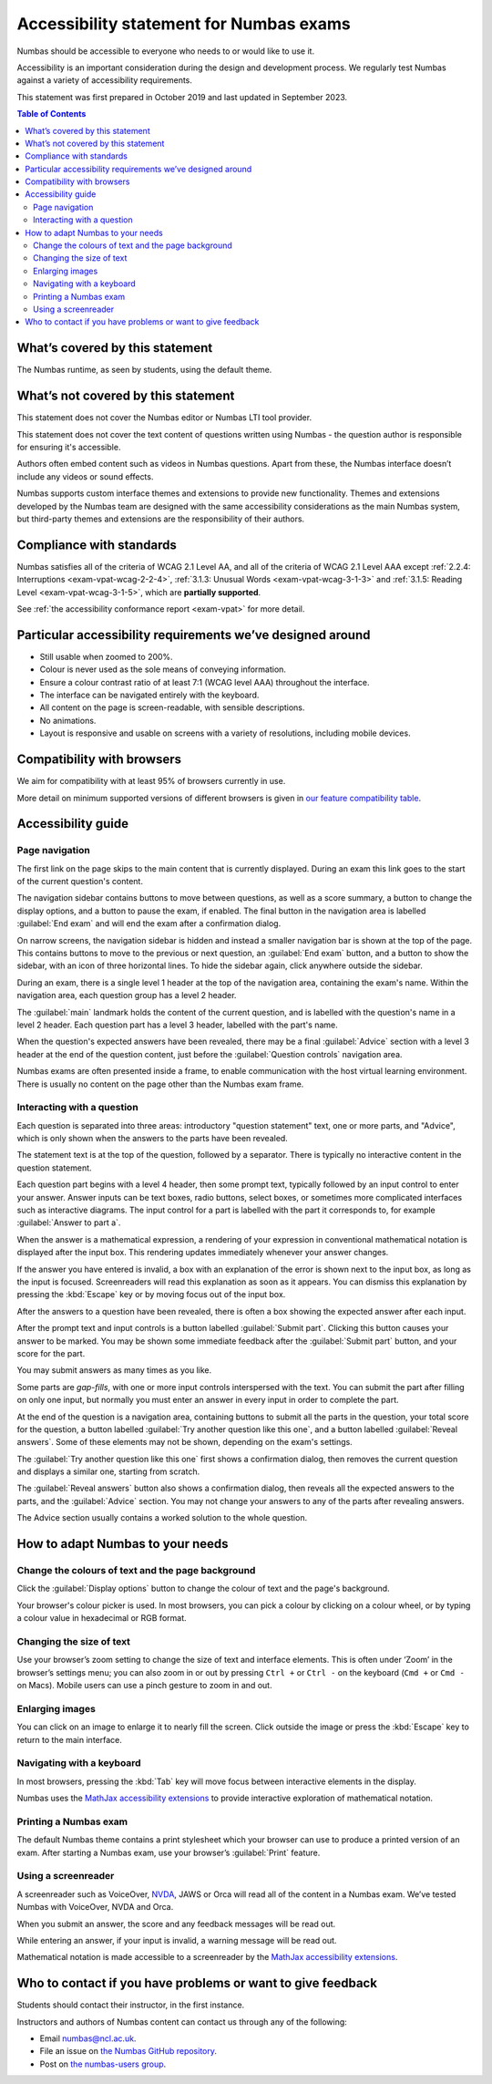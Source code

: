 .. _exam-accessibility-statement:

.. title:: Accessibility statement for Numbas exams

Accessibility statement for Numbas exams
========================================

Numbas should be accessible to everyone who needs to or would like to use it.

Accessibility is an important consideration during the design and development process.
We regularly test Numbas against a variety of accessibility requirements.

This statement was first prepared in October 2019 and last updated in September 2023.

.. contents:: Table of Contents
   :depth: 2
   :local:

What’s covered by this statement
--------------------------------

The Numbas runtime, as seen by students, using the default theme.

What’s not covered by this statement
------------------------------------

This statement does not cover the Numbas editor or Numbas LTI tool provider.

This statement does not cover the text content of questions written using Numbas - the question author is responsible for ensuring it's accessible.

Authors often embed content such as videos in Numbas questions.
Apart from these, the Numbas interface doesn’t include any videos or sound effects.

Numbas supports custom interface themes and extensions to provide new functionality.
Themes and extensions developed by the Numbas team are designed with the same accessibility considerations as the main Numbas system, but third-party themes and extensions are the responsibility of their authors.

Compliance with standards
-------------------------

Numbas satisfies all of the criteria of WCAG 2.1 Level AA, and all of the criteria of WCAG 2.1 Level AAA except :ref:`2.2.4: Interruptions <exam-vpat-wcag-2-2-4>`, :ref:`3.1.3: Unusual Words <exam-vpat-wcag-3-1-3>` and :ref:`3.1.5: Reading Level <exam-vpat-wcag-3-1-5>`, which are **partially supported**.

See :ref:`the accessibility conformance report <exam-vpat>` for more detail.

Particular accessibility requirements we’ve designed around
-----------------------------------------------------------

-  Still usable when zoomed to 200%.
-  Colour is never used as the sole means of conveying information.
-  Ensure a colour contrast ratio of at least 7:1 (WCAG level AAA) throughout the interface.
-  The interface can be navigated entirely with the keyboard.
-  All content on the page is screen-readable, with sensible descriptions.
-  No animations.
-  Layout is responsive and usable on screens with a variety of resolutions, including mobile devices.

Compatibility with browsers
---------------------------

We aim for compatibility with at least 95% of browsers currently in use.

More detail on minimum supported versions of different browsers is given in `our feature compatibility table <https://somethingorotherwhatever.com/can-i-also-use/?settings=https://raw.githubusercontent.com/numbas/Numbas/master/can-i-also-use-settings.json>`__.

Accessibility guide
-------------------

Page navigation
~~~~~~~~~~~~~~~

The first link on the page skips to the main content that is currently displayed. 
During an exam this link goes to the start of the current question's content.

The navigation sidebar contains buttons to move between questions, as well as a score summary, a button to change the display options, and a button to pause the exam, if enabled.
The final button in the navigation area is labelled :guilabel:`End exam` and will end the exam after a confirmation dialog.

On narrow screens, the navigation sidebar is hidden and instead a smaller navigation bar is shown at the top of the page.
This contains buttons to move to the previous or next question, an :guilabel:`End exam` button, and a button to show the sidebar, with an icon of three horizontal lines.
To hide the sidebar again, click anywhere outside the sidebar.

During an exam, there is a single level 1 header at the top of the navigation area, containing the exam's name.
Within the navigation area, each question group has a level 2 header.

The :guilabel:`main` landmark holds the content of the current question, and is labelled with the question's name in a level 2 header.
Each question part has a level 3 header, labelled with the part's name.

When the question's expected answers have been revealed, there may be a final :guilabel:`Advice` section with a level 3 header at the end of the question content, just before the :guilabel:`Question controls` navigation area.

Numbas exams are often presented inside a frame, to enable communication with the host virtual learning environment.
There is usually no content on the page other than the Numbas exam frame.

Interacting with a question
~~~~~~~~~~~~~~~~~~~~~~~~~~~

Each question is separated into three areas: introductory "question statement" text, one or more parts, and "Advice", which is only shown when the answers to the parts have been revealed.

The statement text is at the top of the question, followed by a separator.
There is typically no interactive content in the question statement.

Each question part begins with a level 4 header, then some prompt text, typically followed by an input control to enter your answer.
Answer inputs can be text boxes, radio buttons, select boxes, or sometimes more complicated interfaces such as interactive diagrams.
The input control for a part is labelled with the part it corresponds to, for example :guilabel:`Answer to part a`.

When the answer is a mathematical expression, a rendering of your expression in conventional mathematical notation is displayed after the input box.
This rendering updates immediately whenever your answer changes.

If the answer you have entered is invalid, a box with an explanation of the error is shown next to the input box, as long as the input is focused.
Screenreaders will read this explanation as soon as it appears.
You can dismiss this explanation by pressing the :kbd:`Escape` key or by moving focus out of the input box.

After the answers to a question have been revealed, there is often a box showing the expected answer after each input.

After the prompt text and input controls is a button labelled :guilabel:`Submit part`.
Clicking this button causes your answer to be marked.
You may be shown some immediate feedback after the :guilabel:`Submit part` button, and your score for the part.

You may submit answers as many times as you like.

Some parts are *gap-fills*, with one or more input controls interspersed with the text.
You can submit the part after filling on only one input, but normally you must enter an answer in every input in order to complete the part.

At the end of the question is a navigation area, containing buttons to submit all the parts in the question, your total score for the question, a button labelled :guilabel:`Try another question like this one`, and a button labelled :guilabel:`Reveal answers`.
Some of these elements may not be shown, depending on the exam's settings.

The :guilabel:`Try another question like this one` first shows a confirmation dialog, then removes the current question and displays a similar one, starting from scratch.

The :guilabel:`Reveal answers` button also shows a confirmation dialog, then reveals all the expected answers to the parts, and the :guilabel:`Advice` section.
You may not change your answers to any of the parts after revealing answers.

The Advice section usually contains a worked solution to the whole question.

How to adapt Numbas to your needs
---------------------------------

Change the colours of text and the page background
~~~~~~~~~~~~~~~~~~~~~~~~~~~~~~~~~~~~~~~~~~~~~~~~~~

Click the :guilabel:`Display options` button to change the colour of text and the page's background.

Your browser's colour picker is used. 
In most browsers, you can pick a colour by clicking on a colour wheel, or by typing a colour value in hexadecimal or RGB format.


Changing the size of text
~~~~~~~~~~~~~~~~~~~~~~~~~

Use your browser’s zoom setting to change the size of text and interface elements.
This is often under ‘Zoom’ in the browser’s settings menu; you can also zoom in or out by pressing ``Ctrl +`` or ``Ctrl -`` on the keyboard (``Cmd +`` or ``Cmd -`` on Macs).
Mobile users can use a pinch gesture to zoom in and out.

Enlarging images
~~~~~~~~~~~~~~~~

You can click on an image to enlarge it to nearly fill the screen.
Click outside the image or press the :kbd:`Escape` key to return to the main interface.

Navigating with a keyboard
~~~~~~~~~~~~~~~~~~~~~~~~~~

In most browsers, pressing the :kbd:`Tab` key will move focus between interactive elements in the display.

Numbas uses the `MathJax accessibility extensions <https://docs.mathjax.org/en/v2.7-latest/misc/accessibility-features.html>`__ to provide interactive exploration of mathematical notation.

Printing a Numbas exam
~~~~~~~~~~~~~~~~~~~~~~

The default Numbas theme contains a print stylesheet which your browser can use to produce a printed version of an exam. 
After starting a Numbas exam, use your browser’s :guilabel:`Print` feature.

Using a screenreader
~~~~~~~~~~~~~~~~~~~~

A screenreader such as VoiceOver, `NVDA <https://www.nvaccess.org/>`__, JAWS or Orca will read all of the content in a Numbas exam.
We’ve tested Numbas with VoiceOver, NVDA and Orca.

When you submit an answer, the score and any feedback messages will be read out.

While entering an answer, if your input is invalid, a warning message will be read out.

Mathematical notation is made accessible to a screenreader by the `MathJax accessibility extensions <https://docs.mathjax.org/en/v2.7-latest/misc/accessibility-features.html>`__.

Who to contact if you have problems or want to give feedback
------------------------------------------------------------

Students should contact their instructor, in the first instance.

Instructors and authors of Numbas content can contact us through any of the following:

-  Email numbas@ncl.ac.uk.
-  File an issue on `the Numbas GitHub repository <https://github.com/numbas/Numbas/issues>`__.
-  Post on `the numbas-users group <https://groups.google.com/forum/#!forum/numbas-users>`__.

